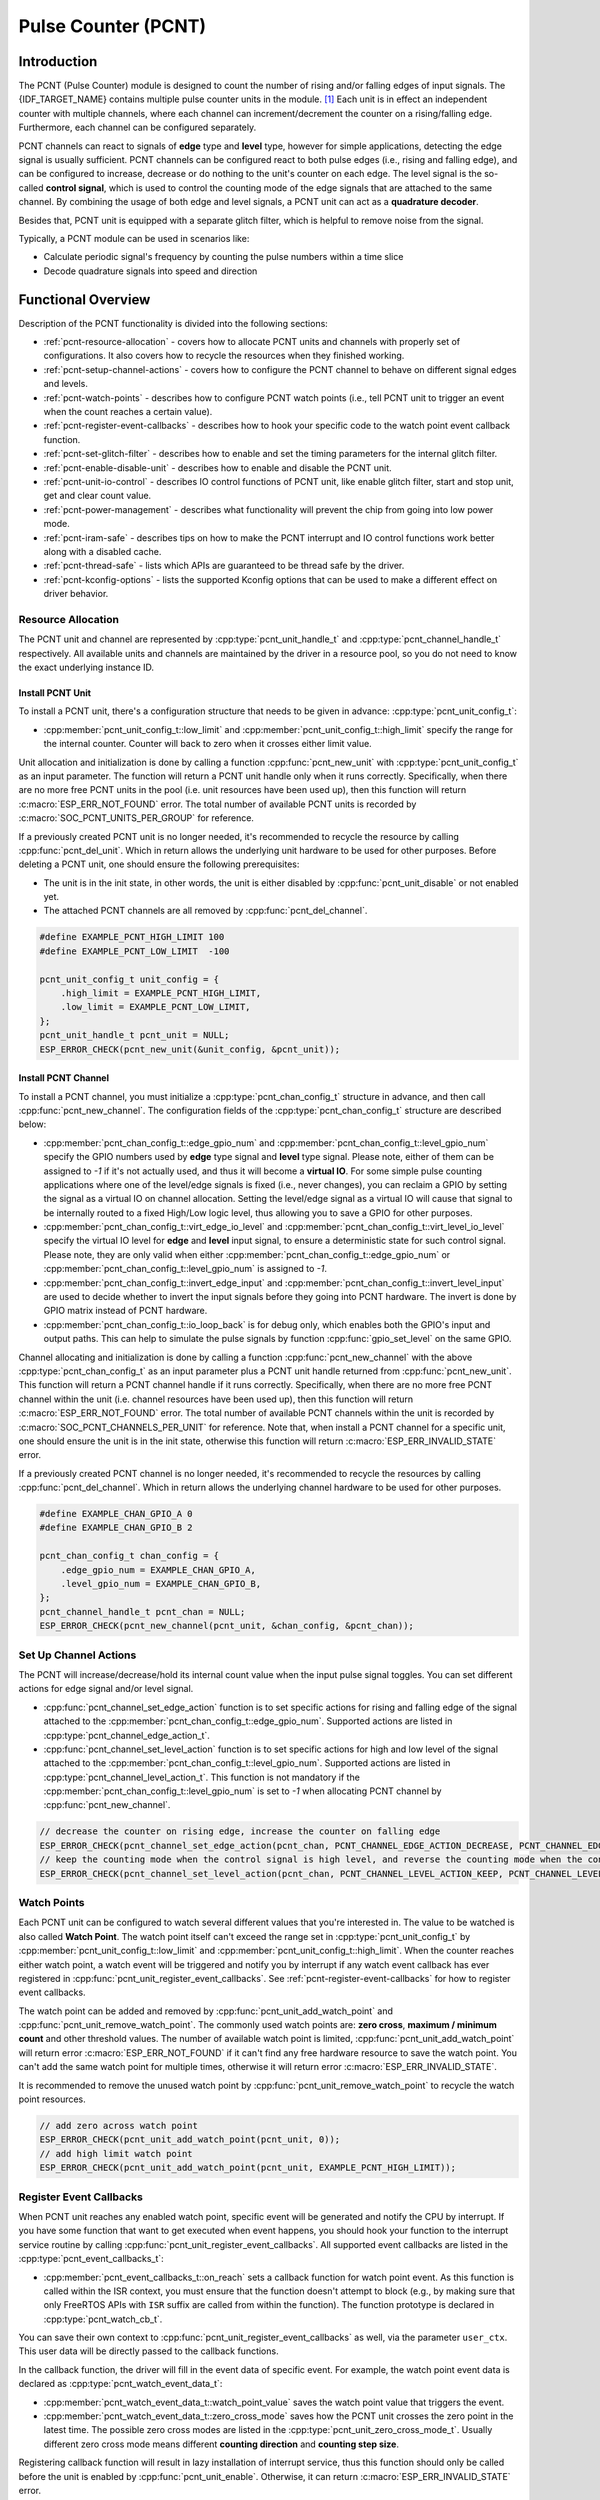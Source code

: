 Pulse Counter (PCNT)
====================

Introduction
------------

The PCNT (Pulse Counter) module is designed to count the number of rising and/or falling edges of input signals. The {IDF_TARGET_NAME} contains multiple pulse counter units in the module. [1]_ Each unit is in effect an independent counter with multiple channels, where each channel can increment/decrement the counter on a rising/falling edge. Furthermore, each channel can be configured separately.

PCNT channels can react to signals of **edge** type and **level** type, however for simple applications, detecting the edge signal is usually sufficient. PCNT channels can be configured react to both pulse edges (i.e., rising and falling edge), and can be configured to increase, decrease or do nothing to the unit's counter on each edge. The level signal is the so-called **control signal**, which is used to control the counting mode of the edge signals that are attached to the same channel. By combining the usage of both edge and level signals, a PCNT unit can act as a **quadrature decoder**.

Besides that, PCNT unit is equipped with a separate glitch filter, which is helpful to remove noise from the signal.

Typically, a PCNT module can be used in scenarios like:

-  Calculate periodic signal's frequency by counting the pulse numbers within a time slice
-  Decode quadrature signals into speed and direction

Functional Overview
-------------------

Description of the PCNT functionality is divided into the following sections:

- :ref:`pcnt-resource-allocation` - covers how to allocate PCNT units and channels with properly set of configurations. It also covers how to recycle the resources when they finished working.
- :ref:`pcnt-setup-channel-actions` - covers how to configure the PCNT channel to behave on different signal edges and levels.
- :ref:`pcnt-watch-points` - describes how to configure PCNT watch points (i.e., tell PCNT unit to trigger an event when the count reaches a certain value).
- :ref:`pcnt-register-event-callbacks` - describes how to hook your specific code to the watch point event callback function.
- :ref:`pcnt-set-glitch-filter` - describes how to enable and set the timing parameters for the internal glitch filter.
- :ref:`pcnt-enable-disable-unit` - describes how to enable and disable the PCNT unit.
- :ref:`pcnt-unit-io-control` - describes IO control functions of PCNT unit, like enable glitch filter, start and stop unit, get and clear count value.
- :ref:`pcnt-power-management` - describes what functionality will prevent the chip from going into low power mode.
- :ref:`pcnt-iram-safe` - describes tips on how to make the PCNT interrupt and IO control functions work better along with a disabled cache.
- :ref:`pcnt-thread-safe` - lists which APIs are guaranteed to be thread safe by the driver.
- :ref:`pcnt-kconfig-options` - lists the supported Kconfig options that can be used to make a different effect on driver behavior.

.. _pcnt-resource-allocation:

Resource Allocation
^^^^^^^^^^^^^^^^^^^

The PCNT unit and channel are represented by :cpp:type:`pcnt_unit_handle_t` and :cpp:type:`pcnt_channel_handle_t` respectively. All available units and channels are maintained by the driver in a resource pool, so you do not need to know the exact underlying instance ID.

Install PCNT Unit
~~~~~~~~~~~~~~~~~

To install a PCNT unit, there's a configuration structure that needs to be given in advance: :cpp:type:`pcnt_unit_config_t`:

-  :cpp:member:`pcnt_unit_config_t::low_limit` and :cpp:member:`pcnt_unit_config_t::high_limit` specify the range for the internal counter. Counter will back to zero when it crosses either limit value.

Unit allocation and initialization is done by calling a function :cpp:func:`pcnt_new_unit` with :cpp:type:`pcnt_unit_config_t` as an input parameter. The function will return a PCNT unit handle only when it runs correctly. Specifically, when there are no more free PCNT units in the pool (i.e. unit resources have been used up), then this function will return :c:macro:`ESP_ERR_NOT_FOUND` error. The total number of available PCNT units is recorded by :c:macro:`SOC_PCNT_UNITS_PER_GROUP` for reference.

If a previously created PCNT unit is no longer needed, it's recommended to recycle the resource by calling :cpp:func:`pcnt_del_unit`. Which in return allows the underlying unit hardware to be used for other purposes. Before deleting a PCNT unit, one should ensure the following prerequisites:

- The unit is in the init state, in other words, the unit is either disabled by :cpp:func:`pcnt_unit_disable` or not enabled yet.
- The attached PCNT channels are all removed by :cpp:func:`pcnt_del_channel`.

.. code:: c

    #define EXAMPLE_PCNT_HIGH_LIMIT 100
    #define EXAMPLE_PCNT_LOW_LIMIT  -100

    pcnt_unit_config_t unit_config = {
        .high_limit = EXAMPLE_PCNT_HIGH_LIMIT,
        .low_limit = EXAMPLE_PCNT_LOW_LIMIT,
    };
    pcnt_unit_handle_t pcnt_unit = NULL;
    ESP_ERROR_CHECK(pcnt_new_unit(&unit_config, &pcnt_unit));

Install PCNT Channel
~~~~~~~~~~~~~~~~~~~~

To install a PCNT channel, you must initialize a :cpp:type:`pcnt_chan_config_t` structure in advance, and then call :cpp:func:`pcnt_new_channel`. The configuration fields of the :cpp:type:`pcnt_chan_config_t` structure are described below:

-  :cpp:member:`pcnt_chan_config_t::edge_gpio_num` and :cpp:member:`pcnt_chan_config_t::level_gpio_num` specify the GPIO numbers used by **edge** type signal and **level** type signal. Please note, either of them can be assigned to `-1` if it's not actually used, and thus it will become a **virtual IO**. For some simple pulse counting applications where one of the level/edge signals is fixed (i.e., never changes), you can reclaim a GPIO by setting the signal as a virtual IO on channel allocation. Setting the level/edge signal as a virtual IO will cause that signal to be internally routed to a fixed High/Low logic level, thus allowing you to save a GPIO for other purposes.
-  :cpp:member:`pcnt_chan_config_t::virt_edge_io_level` and :cpp:member:`pcnt_chan_config_t::virt_level_io_level` specify the virtual IO level for **edge** and **level** input signal, to ensure a deterministic state for such control signal. Please note, they are only valid when either :cpp:member:`pcnt_chan_config_t::edge_gpio_num` or :cpp:member:`pcnt_chan_config_t::level_gpio_num` is assigned to `-1`.
-  :cpp:member:`pcnt_chan_config_t::invert_edge_input` and :cpp:member:`pcnt_chan_config_t::invert_level_input` are used to decide whether to invert the input signals before they going into PCNT hardware. The invert is done by GPIO matrix instead of PCNT hardware.
-  :cpp:member:`pcnt_chan_config_t::io_loop_back` is for debug only, which enables both the GPIO's input and output paths. This can help to simulate the pulse signals by function :cpp:func:`gpio_set_level` on the same GPIO.

Channel allocating and initialization is done by calling a function :cpp:func:`pcnt_new_channel` with the above :cpp:type:`pcnt_chan_config_t` as an input parameter plus a PCNT unit handle returned from :cpp:func:`pcnt_new_unit`. This function will return a PCNT channel handle if it runs correctly. Specifically, when there are no more free PCNT channel within the unit (i.e. channel resources have been used up), then this function will return :c:macro:`ESP_ERR_NOT_FOUND` error. The total number of available PCNT channels within the unit is recorded by :c:macro:`SOC_PCNT_CHANNELS_PER_UNIT` for reference. Note that, when install a PCNT channel for a specific unit, one should ensure the unit is in the init state, otherwise this function will return :c:macro:`ESP_ERR_INVALID_STATE` error.

If a previously created PCNT channel is no longer needed, it's recommended to recycle the resources by calling :cpp:func:`pcnt_del_channel`. Which in return allows the underlying channel hardware to be used for other purposes.

.. code:: c

    #define EXAMPLE_CHAN_GPIO_A 0
    #define EXAMPLE_CHAN_GPIO_B 2

    pcnt_chan_config_t chan_config = {
        .edge_gpio_num = EXAMPLE_CHAN_GPIO_A,
        .level_gpio_num = EXAMPLE_CHAN_GPIO_B,
    };
    pcnt_channel_handle_t pcnt_chan = NULL;
    ESP_ERROR_CHECK(pcnt_new_channel(pcnt_unit, &chan_config, &pcnt_chan));

.. _pcnt-setup-channel-actions:

Set Up Channel Actions
^^^^^^^^^^^^^^^^^^^^^^

The PCNT will increase/decrease/hold its internal count value when the input pulse signal toggles. You can set different actions for edge signal and/or level signal.

-  :cpp:func:`pcnt_channel_set_edge_action` function is to set specific actions for rising and falling edge of the signal attached to the :cpp:member:`pcnt_chan_config_t::edge_gpio_num`. Supported actions are listed in :cpp:type:`pcnt_channel_edge_action_t`.
-  :cpp:func:`pcnt_channel_set_level_action` function is to set specific actions for high and low level of the signal attached to the :cpp:member:`pcnt_chan_config_t::level_gpio_num`. Supported actions are listed in :cpp:type:`pcnt_channel_level_action_t`. This function is not mandatory if the :cpp:member:`pcnt_chan_config_t::level_gpio_num` is set to `-1` when allocating PCNT channel by :cpp:func:`pcnt_new_channel`.

.. code:: c

    // decrease the counter on rising edge, increase the counter on falling edge
    ESP_ERROR_CHECK(pcnt_channel_set_edge_action(pcnt_chan, PCNT_CHANNEL_EDGE_ACTION_DECREASE, PCNT_CHANNEL_EDGE_ACTION_INCREASE));
    // keep the counting mode when the control signal is high level, and reverse the counting mode when the control signal is low level
    ESP_ERROR_CHECK(pcnt_channel_set_level_action(pcnt_chan, PCNT_CHANNEL_LEVEL_ACTION_KEEP, PCNT_CHANNEL_LEVEL_ACTION_INVERSE));

.. _pcnt-watch-points:

Watch Points
^^^^^^^^^^^^

Each PCNT unit can be configured to watch several different values that you're interested in. The value to be watched is also called **Watch Point**. The watch point itself can't exceed the range set in :cpp:type:`pcnt_unit_config_t` by :cpp:member:`pcnt_unit_config_t::low_limit` and :cpp:member:`pcnt_unit_config_t::high_limit`. When the counter reaches either watch point, a watch event will be triggered and notify you by interrupt if any watch event callback has ever registered in :cpp:func:`pcnt_unit_register_event_callbacks`. See :ref:`pcnt-register-event-callbacks` for how to register event callbacks.

The watch point can be added and removed by :cpp:func:`pcnt_unit_add_watch_point` and :cpp:func:`pcnt_unit_remove_watch_point`. The commonly used watch points are: **zero cross**, **maximum / minimum count** and other threshold values. The number of available watch point is limited, :cpp:func:`pcnt_unit_add_watch_point` will return error :c:macro:`ESP_ERR_NOT_FOUND` if it can't find any free hardware resource to save the watch point. You can't add the same watch point for multiple times, otherwise it will return error :c:macro:`ESP_ERR_INVALID_STATE`.

It is recommended to remove the unused watch point by :cpp:func:`pcnt_unit_remove_watch_point` to recycle the watch point resources.

.. code:: c

    // add zero across watch point
    ESP_ERROR_CHECK(pcnt_unit_add_watch_point(pcnt_unit, 0));
    // add high limit watch point
    ESP_ERROR_CHECK(pcnt_unit_add_watch_point(pcnt_unit, EXAMPLE_PCNT_HIGH_LIMIT));

.. _pcnt-register-event-callbacks:

Register Event Callbacks
^^^^^^^^^^^^^^^^^^^^^^^^

When PCNT unit reaches any enabled watch point, specific event will be generated and notify the CPU by interrupt. If you have some function that want to get executed when event happens, you should hook your function to the interrupt service routine by calling :cpp:func:`pcnt_unit_register_event_callbacks`. All supported event callbacks are listed in the :cpp:type:`pcnt_event_callbacks_t`:

-  :cpp:member:`pcnt_event_callbacks_t::on_reach` sets a callback function for watch point event. As this function is called within the ISR context, you must ensure that the function doesn't attempt to block (e.g., by making sure that only FreeRTOS APIs with ``ISR`` suffix are called from within the function). The function prototype is declared in :cpp:type:`pcnt_watch_cb_t`.

You can save their own context to :cpp:func:`pcnt_unit_register_event_callbacks` as well, via the parameter ``user_ctx``. This user data will be directly passed to the callback functions.

In the callback function, the driver will fill in the event data of specific event. For example, the watch point event data is declared as :cpp:type:`pcnt_watch_event_data_t`:

-  :cpp:member:`pcnt_watch_event_data_t::watch_point_value` saves the watch point value that triggers the event.
-  :cpp:member:`pcnt_watch_event_data_t::zero_cross_mode` saves how the PCNT unit crosses the zero point in the latest time. The possible zero cross modes are listed in the :cpp:type:`pcnt_unit_zero_cross_mode_t`. Usually different zero cross mode means different **counting direction** and **counting step size**.

Registering callback function will result in lazy installation of interrupt service, thus this function should only be called before the unit is enabled by :cpp:func:`pcnt_unit_enable`. Otherwise, it can return :c:macro:`ESP_ERR_INVALID_STATE` error.

.. code:: c

    static bool example_pcnt_on_reach(pcnt_unit_handle_t unit, const pcnt_watch_event_data_t *edata, void *user_ctx)
    {
        BaseType_t high_task_wakeup;
        QueueHandle_t queue = (QueueHandle_t)user_ctx;
        // send watch point to queue, from this interrupt callback
        xQueueSendFromISR(queue, &(edata->watch_point_value), &high_task_wakeup);
        // return whether a high priority task has been waken up by this function
        return (high_task_wakeup == pdTRUE);
    }

    pcnt_event_callbacks_t cbs = {
        .on_reach = example_pcnt_on_reach,
    };
    QueueHandle_t queue = xQueueCreate(10, sizeof(int));
    ESP_ERROR_CHECK(pcnt_unit_register_event_callbacks(pcnt_unit, &cbs, queue));

.. _pcnt-set-glitch-filter:

Set Glitch Filter
^^^^^^^^^^^^^^^^^

The PCNT unit features filters to ignore possible short glitches in the signals. The parameters that can be configured for the glitch filter are listed in :cpp:type:`pcnt_glitch_filter_config_t`:

-  :cpp:member:`pcnt_glitch_filter_config_t::max_glitch_ns` sets the maximum glitch width, in nano seconds. If a signal pulse's width is smaller than this value, then it will be treated as noise and won't increase/decrease the internal counter.

You can enable the glitch filter for PCNT unit by calling :cpp:func:`pcnt_unit_set_glitch_filter` with the filter configuration provided above. Particularly, you can disable the glitch filter later by calling :cpp:func:`pcnt_unit_set_glitch_filter` with a `NULL` filter configuration.

This function should be called when the the unit is in the init state. Otherwise, it will return :c:macro:`ESP_ERR_INVALID_STATE` error.

.. note::

    The glitch filter is clocked from APB. For the counter not to miss any pulses, the maximum glitch width should be longer than one APB_CLK cycle (usually 12.5 ns if APB equals 80MHz). As the APB frequency would be changed after DFS (Dynamic Frequency Scaling) enabled, which means the filter won't work as expect in that case. So the driver will install a PM lock for PCNT unit during the first time you enable the glitch filter. For more information related to power management strategy used in PCNT driver, please see :ref:`pcnt-power-management`.

.. code:: c

    pcnt_glitch_filter_config_t filter_config = {
        .max_glitch_ns = 1000,
    };
    ESP_ERROR_CHECK(pcnt_unit_set_glitch_filter(pcnt_unit, &filter_config));

.. _pcnt-enable-disable-unit:

Enable and Disable Unit
^^^^^^^^^^^^^^^^^^^^^^^

Before doing IO control to the PCNT unit, you need to enable it first, by calling :cpp:func:`pcnt_unit_enable`. Internally, this function will:

* switch the PCNT driver state from **init** to **enable**.
* enable the interrupt service if it has been lazy installed in :cpp:func:`pcnt_unit_register_event_callbacks`.
* acquire a proper power management lock if it has been lazy installed in :cpp:func:`pcnt_unit_set_glitch_filter`. See also :ref:`pcnt-power-management` for more information.

On the contrary, calling :cpp:func:`pcnt_unit_disable` will do the opposite, that is, put the PCNT driver back to the **init** state, disable the interrupts service and release the power management lock.

.. code::c

    ESP_ERROR_CHECK(pcnt_unit_enable(pcnt_unit));

.. _pcnt-unit-io-control:

Unit IO Control
^^^^^^^^^^^^^^^

Start/Stop and Clear
~~~~~~~~~~~~~~~~~~~~

Calling :cpp:func:`pcnt_unit_start` will make the PCNT unit start to work, increase or decrease counter according to pulse signals. On the contrary, calling :cpp:func:`pcnt_unit_stop` will stop the PCNT unit but retain current count value. Instead, clearing counter can only be done by calling :cpp:func:`pcnt_unit_clear_count`.

Note, :cpp:func:`pcnt_unit_start` and :cpp:func:`pcnt_unit_stop` should be called when the unit has been enabled by :cpp:func:`pcnt_unit_enable`. Otherwise, it will return :c:macro:`ESP_ERR_INVALID_STATE` error.

.. code::c

    ESP_ERROR_CHECK(pcnt_unit_clear_count(pcnt_unit));
    ESP_ERROR_CHECK(pcnt_unit_start(pcnt_unit));

Get Count Value
~~~~~~~~~~~~~~~

You can check current count value at any time by calling :cpp:func:`pcnt_unit_get_count`.

.. note::

    The returned count value is a **signed** integer, where the sign can be used to reflect the direction. The internal counter will overflow when it reaches high or low limit, but this function doesn't compensate for that loss.

.. code:: c

    int pulse_count = 0;
    ESP_ERROR_CHECK(pcnt_unit_get_count(pcnt_unit, &pulse_count));

.. _pcnt-power-management:

Power Management
^^^^^^^^^^^^^^^^

When power management is enabled (i.e. :ref:`CONFIG_PM_ENABLE` is on), the system will adjust the APB frequency before going into light sleep, thus potentially changing the behavior of PCNT glitch filter and leading to valid signal being treated as noise.

However, the driver can prevent the system from changing APB frequency by acquiring a power management lock of type :cpp:enumerator:`ESP_PM_APB_FREQ_MAX`. Whenever you enable the glitch filter by :cpp:func:`pcnt_unit_set_glitch_filter`, the driver will guarantee that the power management lock is acquired after the PCNT unit is enabled by :cpp:func:`pcnt_unit_enable`. Likewise, the driver releases the lock after :cpp:func:`pcnt_unit_disable` is called.

.. _pcnt-iram-safe:

IRAM Safe
^^^^^^^^^

By default, the PCNT interrupt will be deferred when the Cache is disabled for reasons like writing/erasing Flash. Thus the alarm interrupt will not get executed in time, which is not expected in a real-time application.

There's a Kconfig option :ref:`CONFIG_PCNT_ISR_IRAM_SAFE` that will:

1. Enable the interrupt being serviced even when cache is disabled
2. Place all functions that used by the ISR into IRAM [2]_
3. Place driver object into DRAM (in case it's mapped to PSRAM by accident)

This will allow the interrupt to run while the cache is disabled but will come at the cost of increased IRAM consumption.

There's another Kconfig option :ref:`CONFIG_PCNT_CTRL_FUNC_IN_IRAM` that can put commonly used IO control functions into IRAM as well. So that these functions can also be executable when the cache is disabled. These IO control functions are as follows:

- :cpp:func:`pcnt_unit_start`
- :cpp:func:`pcnt_unit_stop`
- :cpp:func:`pcnt_unit_clear_count`
- :cpp:func:`pcnt_unit_get_count`

.. _pcnt-thread-safe:

Thread Safety
^^^^^^^^^^^^^

The factory functions :cpp:func:`pcnt_new_unit`  and :cpp:func:`pcnt_new_channel` are guaranteed to be thread safe by the driver, which means, you can call them from different RTOS tasks without protection by extra locks.
The following functions are allowed to run under ISR context, the driver uses a critical section to prevent them being called concurrently in both task and ISR.

- :cpp:func:`pcnt_unit_start`
- :cpp:func:`pcnt_unit_stop`
- :cpp:func:`pcnt_unit_clear_count`
- :cpp:func:`pcnt_unit_get_count`

Other functions that take the :cpp:type:`pcnt_unit_handle_t` and :cpp:type:`pcnt_channel_handle_t` as the first positional parameter, are not treated as thread safe. This means you should avoid calling them from multiple tasks.

.. _pcnt-kconfig-options:

Kconfig Options
^^^^^^^^^^^^^^^

- :ref:`CONFIG_PCNT_CTRL_FUNC_IN_IRAM` controls where to place the PCNT control functions (IRAM or Flash), see :ref:`pcnt-iram-safe` for more information.
- :ref:`CONFIG_PCNT_ISR_IRAM_SAFE` controls whether the default ISR handler can work when cache is disabled, see :ref:`pcnt-iram-safe` for more information.
- :ref:`CONFIG_PCNT_ENABLE_DEBUG_LOG` is used to enabled the debug log output. Enable this option will increase the firmware binary size.

Application Examples
--------------------

* Decode the quadrature signals from rotary encoder: :example:`peripherals/pcnt/rotary_encoder`.


API Reference
-------------

.. include-build-file:: inc/pulse_cnt.inc
.. include-build-file:: inc/pcnt_types.inc

.. [1]
   Different ESP chip series might have different number of PCNT units and channels. Please refer to the [`TRM <{IDF_TARGET_TRM_EN_URL}#pcnt>`__] for details. The driver won't forbid you from applying for more PCNT units and channels, but it will return error when all available hardware resources are used up. Please always check the return value when doing resource allocation (e.g. :cpp:func:`pcnt_new_unit`).

.. [2]
   :cpp:member:`pcnt_event_callbacks_t::on_reach` callback and the functions invoked by itself should also be placed in IRAM, you need to take care of them by themselves.